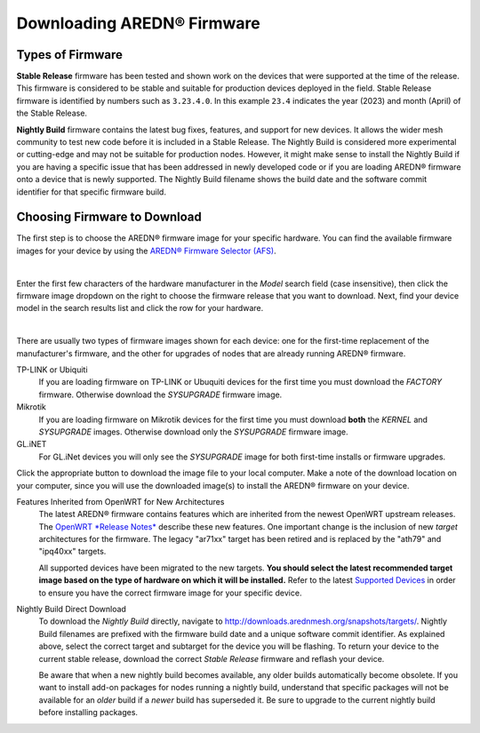 ==================================
Downloading AREDN® Firmware
==================================

Types of Firmware
-----------------

**Stable Release** firmware has been tested and shown work on the devices that were supported at the time of the release. This firmware is considered to be stable and suitable for production devices deployed in the field. Stable Release firmware is identified by numbers such as ``3.23.4.0``. In this example ``23.4`` indicates the year (2023) and month (April) of the Stable Release.

**Nightly Build** firmware contains the latest bug fixes, features, and support for new devices. It allows the wider mesh community to test new code before it is included in a Stable Release. The Nightly Build is considered more experimental or cutting-edge and may not be suitable for production nodes. However, it might make sense to install the Nightly Build if you are having a specific issue that has been addressed in newly developed code or if you are loading AREDN® firmware onto a device that is newly supported. The Nightly Build filename shows the build date and the software commit identifier for that specific firmware build.

Choosing Firmware to Download
-----------------------------

The first step is to choose the AREDN® firmware image for your specific hardware. You can find the available firmware images for your device by using the `AREDN® Firmware Selector (AFS) <http://downloads.arednmesh.org/afs/www/>`_.

.. image:: _images/afs-1.png
   :alt: AREDN Firmware Selector
   :align: center

|

Enter the first few characters of the hardware manufacturer in the *Model* search field (case insensitive), then click the firmware image dropdown on the right to choose the firmware release that you want to download. Next, find your device model in the search results list and click the row for your hardware.

.. image:: _images/afs-2.png
   :alt: AREDN Firmware Selector
   :align: center

|

There are usually two types of firmware images shown for each device: one for the first-time replacement of the manufacturer's firmware, and the other for upgrades of nodes that are already running AREDN® firmware.

TP-LINK or Ubiquiti
  If you are loading firmware on TP-LINK or Ubuquiti devices for the first time you must download the *FACTORY* firmware. Otherwise download the *SYSUPGRADE* firmware image.

Mikrotik
  If you are loading firmware on Mikrotik devices for the first time you must download **both** the *KERNEL* and *SYSUPGRADE* images. Otherwise download only the *SYSUPGRADE* firmware image.

GL.iNET
  For GL.iNet devices you will only see the *SYSUPGRADE* image for both first-time installs or firmware upgrades.

Click the appropriate button to download the image file to your local computer. Make a note of the download location on your computer, since you will use the downloaded image(s) to install the AREDN® firmware on your device.

Features Inherited from OpenWRT for New Architectures
  The latest AREDN® firmware contains features which are inherited from the newest OpenWRT upstream releases. The `OpenWRT *Release Notes* <https://openwrt.org/>`_ describe these new features. One important change is the inclusion of new *target* architectures for the firmware. The legacy "ar71xx" target has been retired and is replaced by the "ath79" and "ipq40xx" targets.

  All supported devices have been migrated to the new targets. **You should select the latest recommended target image based on the type of hardware on which it will be installed.** Refer to the latest `Supported Devices <http://downloads.arednmesh.org/snapshots/SUPPORTED_DEVICES.md>`_ in order to ensure you have the correct firmware image for your specific device.

Nightly Build Direct Download
  To download the *Nightly Build* directly, navigate to `http://downloads.arednmesh.org/snapshots/targets/ <http://downloads.arednmesh.org/snapshots/targets/>`_. Nightly Build filenames are prefixed with the firmware build date and a unique software commit identifier. As explained above, select the correct target and subtarget for the device you will be flashing. To return your device to the current stable release, download the correct *Stable Release* firmware and reflash your device.

  Be aware that when a new nightly build becomes available, any older builds automatically become obsolete. If you want to install add-on packages for nodes running a nightly build, understand that specific packages will not be available for an *older* build if a *newer* build has superseded it. Be sure to upgrade to the current nightly build before installing packages.
